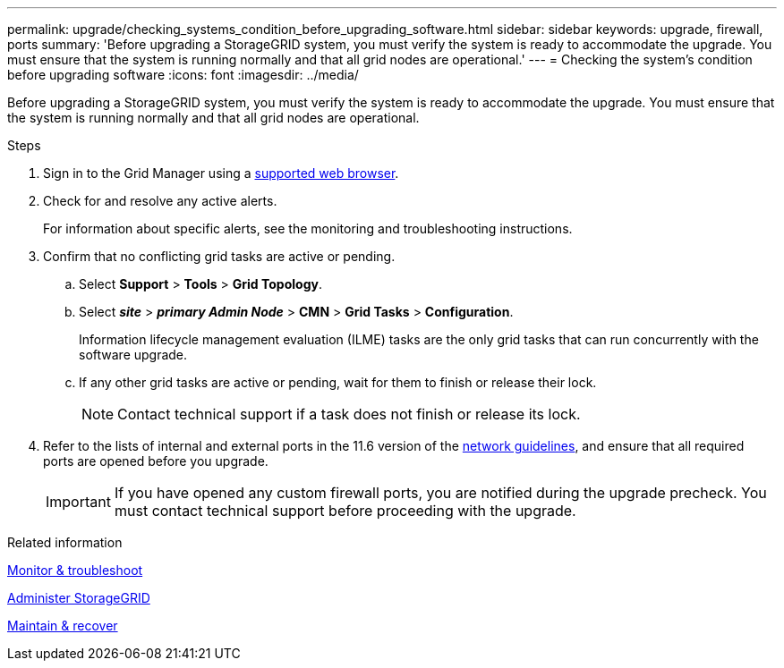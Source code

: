 ---
permalink: upgrade/checking_systems_condition_before_upgrading_software.html
sidebar: sidebar
keywords: upgrade, firewall, ports
summary: 'Before upgrading a StorageGRID system, you must verify the system is ready to accommodate the upgrade. You must ensure that the system is running normally and that all grid nodes are operational.'
---
= Checking the system's condition before upgrading software
:icons: font
:imagesdir: ../media/

[.lead]
Before upgrading a StorageGRID system, you must verify the system is ready to accommodate the upgrade. You must ensure that the system is running normally and that all grid nodes are operational.

.Steps
. Sign in to the Grid Manager using a xref:../admin/web_browser_requirements.adoc[supported web browser].
. Check for and resolve any active alerts.
+
For information about specific alerts, see the monitoring and troubleshooting instructions.

. Confirm that no conflicting grid tasks are active or pending.
 .. Select *Support* > *Tools* > *Grid Topology*.
 .. Select *_site_* > *_primary Admin Node_* > *CMN* > *Grid Tasks* > *Configuration*.
+
Information lifecycle management evaluation (ILME) tasks are the only grid tasks that can run concurrently with the software upgrade.

 .. If any other grid tasks are active or pending, wait for them to finish or release their lock.
+
NOTE: Contact technical support if a task does not finish or release its lock.
. Refer to the lists of internal and external ports in the 11.6 version of the xref:../network/index.adoc[network guidelines], and ensure that all required ports are opened before you upgrade.
+
IMPORTANT: If you have opened any custom firewall ports, you are notified during the upgrade precheck. You must contact technical support before proceeding with the upgrade.

.Related information

xref:../monitor/index.adoc[Monitor & troubleshoot]

xref:../admin/index.adoc[Administer StorageGRID]

xref:../maintain/index.adoc[Maintain & recover]
